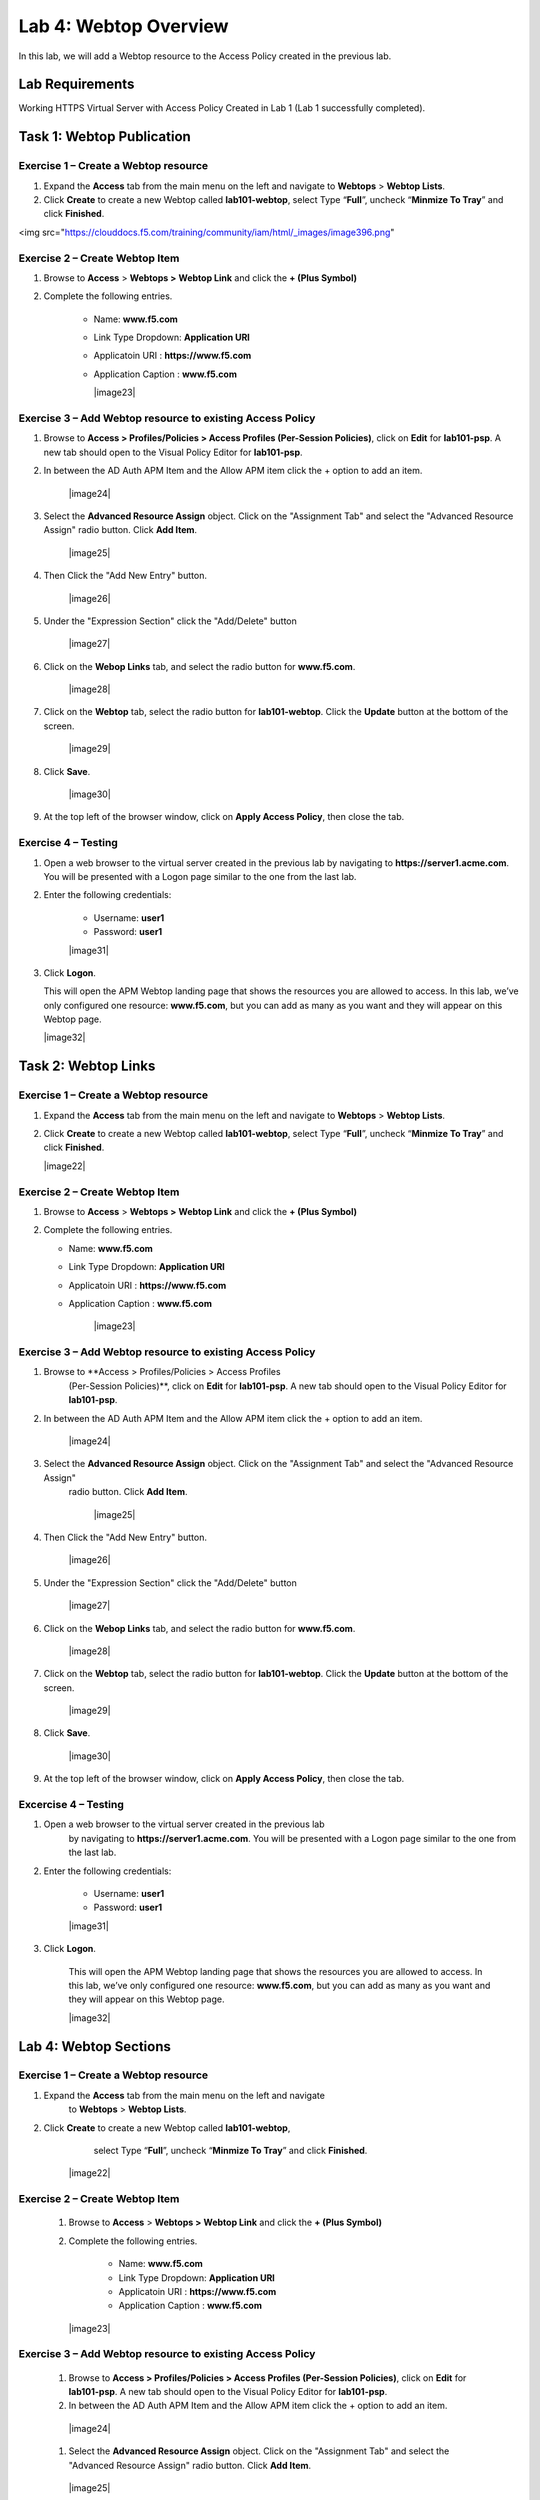 Lab 4: Webtop Overview
============================================

In this lab, we will add a Webtop resource to the Access Policy
created in the previous lab.

Lab Requirements
----------------

Working HTTPS Virtual Server with Access Policy Created in Lab 1 (Lab 1 successfully completed).

Task 1: Webtop Publication
----------------------------

Exercise 1 – Create a Webtop resource
^^^^^^^^^^^^^^^^^^^^^^^^^^^^^^^^^^^^^^^

#. Expand the **Access** tab from the main menu on the left and navigate
   to **Webtops** > **Webtop Lists**.

#. Click **Create** to create a new Webtop called **lab101-webtop**,
   select Type “\ **Full**\ ”, uncheck “\ **Minmize To Tray**\ ” and
   click **Finished**.

<img src="https://clouddocs.f5.com/training/community/iam/html/_images/image396.png"


Exercise 2 – Create Webtop Item
^^^^^^^^^^^^^^^^^^^^^^^^^^^^^^^^^

#. Browse to **Access** > **Webtops >** **Webtop Link** and click the **+ (Plus Symbol)**

#. Complete the following entries.

      - Name: **www.f5.com**
      - Link Type Dropdown: **Application URI**
      - Applicatoin URI : **https://www.f5.com**
      - Application Caption : **www.f5.com**

	|image23|


Exercise 3 – Add Webtop resource to existing Access Policy
^^^^^^^^^^^^^^^^^^^^^^^^^^^^^^^^^^^^^^^^^^^^^^^^^^^^^^^^^^^^^^

#. Browse to **Access > Profiles/Policies > Access Profiles
   (Per-Session Policies)**, click on **Edit** for **lab101-psp**. A
   new tab should open to the Visual Policy Editor for **lab101-psp**.


#. In between the AD Auth APM Item and the Allow APM item click the + option to add an item.

	|image24|

#. Select the **Advanced Resource Assign** object. Click on the "Assignment Tab" and select the "Advanced Resource Assign"
   radio button. Click **Add Item**.

	|image25|

#. Then Click the "Add New Entry" button.

	|image26|


#. Under the "Expression Section" click the "Add/Delete" button

	|image27|

#. Click on the **Webop Links** tab, and select the radio button for **www.f5.com**.

	|image28|
#. Click on the **Webtop** tab, select the radio button for **lab101-webtop**. Click the **Update** button at the bottom of the screen.

	|image29|


#. Click **Save**.

	|image30|

#. | At the top left of the browser window, click on **Apply Access
     Policy**, then close the tab.


Exercise 4 – Testing
^^^^^^^^^^^^^^^^^^^^^

#. Open a web browser to the virtual server created in the previous lab
   by navigating to **https://server1.acme.com**. You will be presented
   with a Logon page similar to the one from the last lab.

#. Enter the following credentials:

	- Username: **user1**
	- Password: **user1**

	|image31|

#. Click **Logon**.

   This will open the APM Webtop landing page that shows the resources you
   are allowed to access. In this lab, we’ve only configured one resource:
   **www.f5.com**, but you can add as many as you want and they will
   appear on this Webtop page.

   |image32|

Task 2: Webtop Links
----------------------

Exercise 1 – Create a Webtop resource
^^^^^^^^^^^^^^^^^^^^^^^^^^^^^^^^^^^^^^

#. Expand the **Access** tab from the main menu on the left and navigate
   to **Webtops** > **Webtop Lists**.

#. Click **Create** to create a new Webtop called **lab101-webtop**,
   select Type “\ **Full**\ ”, uncheck “\ **Minmize To Tray**\ ” and
   click **Finished**.

   |image22|



Exercise 2 – Create Webtop Item
^^^^^^^^^^^^^^^^^^^^^^^^^^^^^^^^^

#. Browse to **Access** > **Webtops >** **Webtop Link** and click the **+ (Plus Symbol)**

#. Complete the following entries.

   - Name: **www.f5.com**
   - Link Type Dropdown: **Application URI**
   - Applicatoin URI : **https://www.f5.com**
   - Application Caption : **www.f5.com**

   	|image23|


Exercise 3 – Add Webtop resource to existing Access Policy
^^^^^^^^^^^^^^^^^^^^^^^^^^^^^^^^^^^^^^^^^^^^^^^^^^^^^^^^^^^^^

#. Browse to **Access > Profiles/Policies > Access Profiles
      (Per-Session Policies)**, click on **Edit** for **lab101-psp**. A
      new tab should open to the Visual Policy Editor for **lab101-psp**.


#. In between the AD Auth APM Item and the Allow APM item click the + option to add an item.

   	|image24|

#. Select the **Advanced Resource Assign** object. Click on the "Assignment Tab" and select the "Advanced Resource Assign"
      radio button. Click **Add Item**.

   	|image25|

#. Then Click the "Add New Entry" button.

   	|image26|


#. Under the "Expression Section" click the "Add/Delete" button

   	|image27|

#. Click on the **Webop Links** tab, and select the radio button for **www.f5.com**.

   	|image28|

#. Click on the **Webtop** tab, select the radio button for **lab101-webtop**. Click the **Update** button at the bottom of the screen.

   	|image29|


#. Click **Save**.

   	|image30|

#. | At the top left of the browser window, click on **Apply Access
        Policy**, then close the tab.


Excercise 4 – Testing
^^^^^^^^^^^^^^^^^^^^^^^

#. Open a web browser to the virtual server created in the previous lab
      by navigating to **https://server1.acme.com**. You will be presented
      with a Logon page similar to the one from the last lab.

#. Enter the following credentials:

   	- Username: **user1**
   	- Password: **user1**

   	|image31|

#. Click **Logon**.

      This will open the APM Webtop landing page that shows the resources you
      are allowed to access. In this lab, we’ve only configured one resource:
      **www.f5.com**, but you can add as many as you want and they will
      appear on this Webtop page.

      |image32|

Lab 4: Webtop Sections
-----------------------

Exercise 1 – Create a Webtop resource
^^^^^^^^^^^^^^^^^^^^^^^^^^^^^^^^^^^^^^

#. Expand the **Access** tab from the main menu on the left and navigate
         to **Webtops** > **Webtop Lists**.

#. Click **Create** to create a new Webtop called **lab101-webtop**,
         select Type “\ **Full**\ ”, uncheck “\ **Minmize To Tray**\ ” and
         click **Finished**.

      	|image22|



Exercise 2 – Create Webtop Item
^^^^^^^^^^^^^^^^^^^^^^^^^^^^^^^^

      #. Browse to **Access** > **Webtops >** **Webtop Link** and click the **+ (Plus Symbol)**

      #. Complete the following entries.

            - Name: **www.f5.com**
            - Link Type Dropdown: **Application URI**
            - Applicatoin URI : **https://www.f5.com**
            - Application Caption : **www.f5.com**

      	|image23|


Exercise 3 – Add Webtop resource to existing Access Policy
^^^^^^^^^^^^^^^^^^^^^^^^^^^^^^^^^^^^^^^^^^^^^^^^^^^^^^^^^^^^

      #. Browse to **Access > Profiles/Policies > Access Profiles
         (Per-Session Policies)**, click on **Edit** for **lab101-psp**. A
         new tab should open to the Visual Policy Editor for **lab101-psp**.


      #. In between the AD Auth APM Item and the Allow APM item click the + option to add an item.

      	|image24|

      #. Select the **Advanced Resource Assign** object. Click on the "Assignment Tab" and select the "Advanced Resource Assign"
         radio button. Click **Add Item**.

      	|image25|

      #. Then Click the "Add New Entry" button.

      	|image26|


      #. Under the "Expression Section" click the "Add/Delete" button

      	|image27|

      #. Click on the **Webop Links** tab, and select the radio button for **www.f5.com**.

      	|image28|
      #. Click on the **Webtop** tab, select the radio button for **lab101-webtop**. Click the **Update** button at the bottom of the screen.

      	|image29|


      #. Click **Save**.

      	|image30|

      #. | At the top left of the browser window, click on **Apply Access
           Policy**, then close the tab.


Exercise 4 – Testing
^^^^^^^^^^^^^^^^^^^^^^^

      #. Open a web browser to the virtual server created in the previous lab
         by navigating to **https://server1.acme.com**. You will be presented
         with a Logon page similar to the one from the last lab.

      #. Enter the following credentials:

      	- Username: **user1**
      	- Password: **user1**

      	|image31|

      #. Click **Logon**.

         This will open the APM Webtop landing page that shows the resources you
         are allowed to access. In this lab, we’ve only configured one resource:
         **www.f5.com**, but you can add as many as you want and they will
         appear on this Webtop page.

         |image32|
